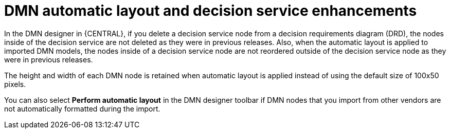 [id='dmn-automatic-layout-enhancements']


= DMN automatic layout and decision service enhancements

In the DMN designer in {CENTRAL}, if you delete a decision service node from a decision requirements diagram (DRD), the nodes inside of the decision service are not deleted as they were in previous releases. Also, when the automatic layout is applied to imported DMN models, the nodes inside of a decision service node are not reordered outside of the decision service node as they were in previous releases.

The height and width of each DMN node is retained when automatic layout is applied instead of using the default size of 100x50 pixels.

You can also select *Perform automatic layout* in the DMN designer toolbar if DMN nodes that you import from other vendors are not automatically formatted during the import.
